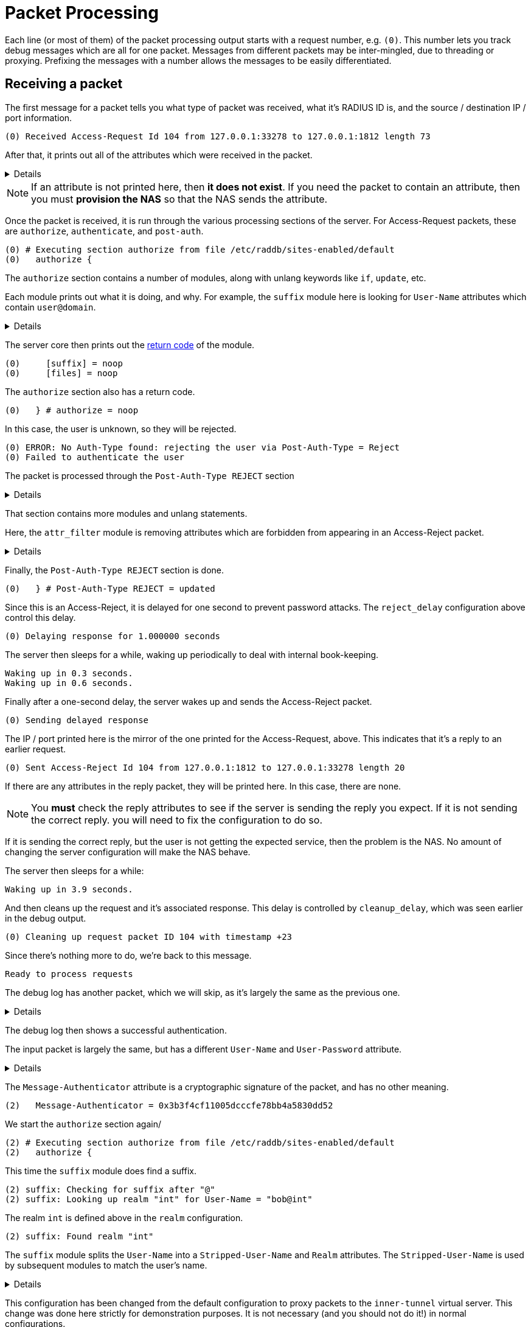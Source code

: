 # Packet Processing

Each line (or most of them) of the packet processing output starts with a request number, e.g. `(0)`.  This number lets you track debug messages which are all for one packet.  Messages from different packets may be inter-mingled, due to threading or proxying.  Prefixing the messages with a number allows the messages to be easily differentiated.

## Receiving a packet

The first message for a packet tells you what type of packet was received, what it's RADIUS ID is, and the source / destination IP / port information.

    (0) Received Access-Request Id 104 from 127.0.0.1:33278 to 127.0.0.1:1812 length 73

After that, it prints out all of the attributes which were received in the packet.
[%collapsible]
====
    (0)   User-Name = "bob"
    (0)   User-Password = "wrongpassword"
    (0)   NAS-IP-Address = 127.0.1.1
    (0)   NAS-Port = 0
    (0)   Message-Authenticator = 0x3d27116b37323e4f629b4e8217fc25c8
====

[NOTE]
====
If an attribute is not printed here, then *it does not exist*.  If you need the packet to contain an attribute, then you must **provision the NAS** so that the NAS sends the attribute.
====

Once the packet is received, it is run through the various processing sections of the server.  For Access-Request packets, these are `authorize`, `authenticate`, and `post-auth`.

    (0) # Executing section authorize from file /etc/raddb/sites-enabled/default
    (0)   authorize {

The `authorize` section contains a number of modules, along with unlang keywords like `if`, `update`, etc.

Each module prints out what it is doing, and why.  For example, the `suffix` module here is looking for `User-Name` attributes which contain `user@domain`.
[%collapsible]
====
    (0) suffix: Checking for suffix after "@"
    (0) suffix: No '@' in User-Name = "bob", looking up realm NULL
    (0) suffix: No such realm "NULL"
====

The server core then prints out the xref:reference:unlang/return_codes.adoc[return code] of the module.

    (0)     [suffix] = noop
    (0)     [files] = noop

The `authorize` section also has a return code.

    (0)   } # authorize = noop

In this case, the user is unknown, so they will be rejected.

    (0) ERROR: No Auth-Type found: rejecting the user via Post-Auth-Type = Reject
    (0) Failed to authenticate the user

The packet is processed through the `Post-Auth-Type REJECT` section
[%collapsible]
====
    (0) Using Post-Auth-Type Reject
    (0) # Executing group from file /etc/raddb/sites-enabled/default
    (0)   Post-Auth-Type REJECT {
====

That section contains more modules and unlang statements.

Here, the `attr_filter` module is removing attributes which are forbidden from appearing in an Access-Reject packet.
[%collapsible]
====
    (0) attr_filter.access_reject: EXPAND %{User-Name}
    (0) attr_filter.access_reject:    --> bob
    (0) attr_filter.access_reject: Matched entry DEFAULT at line 11
    (0)     [attr_filter.access_reject] = updated
    (0)     [eap] = noop
    (0)     policy remove_reply_message_if_eap {
    (0)       if (reply:EAP-Message && reply:Reply-Message) {
    (0)       if (reply:EAP-Message && reply:Reply-Message)  -> FALSE
    (0)       else {
    (0)         [noop] = noop
    (0)       } # else = noop
    (0)     } # policy remove_reply_message_if_eap = noop
====

Finally, the `Post-Auth-Type REJECT` section is done.

    (0)   } # Post-Auth-Type REJECT = updated

Since this is an Access-Reject, it is delayed for one second to prevent password attacks.  The `reject_delay` configuration above control this delay.

    (0) Delaying response for 1.000000 seconds

The server then sleeps for a while, waking up periodically to deal with internal book-keeping.

    Waking up in 0.3 seconds.
    Waking up in 0.6 seconds.

Finally after a one-second delay, the server wakes up and sends the Access-Reject packet.

    (0) Sending delayed response

The IP / port printed here is the mirror of the one printed for the Access-Request, above.  This indicates that it's a reply to an earlier request.

    (0) Sent Access-Reject Id 104 from 127.0.0.1:1812 to 127.0.0.1:33278 length 20

If there are any attributes in the reply packet, they will be printed here.  In this case, there are none.

[NOTE]
====
You **must** check the reply attributes to see if the server is sending the reply you expect.  If it is not sending the correct reply. you will need to fix the configuration to do so.
====

If it is sending the correct reply, but the user is not getting the expected service, then the problem is the NAS.  No amount of changing the server configuration will make the NAS behave.

The server then sleeps for a while:

    Waking up in 3.9 seconds.

And then cleans up the request and it's associated response.  This delay is controlled by `cleanup_delay`, which was seen earlier in the debug output.

    (0) Cleaning up request packet ID 104 with timestamp +23

Since there's nothing more to do, we're back to this message.

    Ready to process requests

The debug log has another packet, which we will skip, as it's largely the same as the previous one.
[%collapsible]
====
    (1) Received Access-Request Id 146 from 127.0.0.1:40967 to 127.0.0.1:1812 length 73
    (1)   User-Name = "bob"
    (1)   User-Password = "wrongagain"
    (1)   NAS-IP-Address = 127.0.1.1
    (1)   NAS-Port = 0
====

The debug log then shows a successful authentication.

The input packet is largely the same, but has a different `User-Name` and `User-Password` attribute.
[%collapsible]
====
    (2) Received Access-Request Id 135 from 127.0.0.1:40344 to 127.0.0.1:1812 length 77
    (2)   User-Name = "bob@int"
    (2)   User-Password = "test"
    (2)   NAS-IP-Address = 127.0.1.1
    (2)   NAS-Port = 0
====

The `Message-Authenticator` attribute is a cryptographic signature of the packet, and has no other meaning.

    (2)   Message-Authenticator = 0x3b3f4cf11005dcccfe78bb4a5830dd52

We start the `authorize` section again/

    (2) # Executing section authorize from file /etc/raddb/sites-enabled/default
    (2)   authorize {

This time the `suffix` module does find a suffix.

    (2) suffix: Checking for suffix after "@"
    (2) suffix: Looking up realm "int" for User-Name = "bob@int"

The realm `int` is defined above in the `realm` configuration.

    (2) suffix: Found realm "int"

The `suffix` module splits the `User-Name` into a `Stripped-User-Name` and `Realm` attributes.  The `Stripped-User-Name` is used by subsequent modules to match the user's name.
[%collapsible]
====
    (2) suffix: Adding Stripped-User-Name = "bob"
    (2) suffix: Adding Realm = "int"
    (2) suffix: Proxying request from user bob to realm int
    (2) suffix: Preparing to proxy authentication request to realm "int"
    (2)     [suffix] = updated
    (2)     [files] = noop
    (2)   } # authorize = updated
    (2) Starting proxy to home server (null) port 1812
====

This configuration has been changed from the default configuration to proxy packets to the `inner-tunnel` virtual server.  This change was done here strictly for demonstration purposes.  It is not necessary (and you should not do it!) in normal configurations.

    Proxying to virtual server inner-tunnel
    (2) # Executing section authorize from file /etc/raddb/sites-enabled/inner-tunnel
    (2)   authorize {

The `files` module matches the user name and realm, at `line 1` of the `users` file.  This output lets you know exactly which entry was matched.

If the server does not do what you expect it to do, you should read `line 1` of the `users` file (or whatever entry matched), to verify that the entry is what you expect it to be.

    (2) files: users: Matched entry bob@int at line 1
    (2)     [files] = ok

The `pap` module sees the `Cleartext-Password` which was set in the `users` file, along with the `User-Password` that came from the packet.  The module then sets `Auth-Type := PAP`.  This is so that the `authenticate` section will run the `pap` module, which will then authenticate the user.

    (2)     [pap] = updated
    (2)   } # authorize = updated

It now runs `Auth-Type PAP`
[%collapsible]
====
    (2) Found Auth-Type = PAP
    (2) # Executing group from file /etc/raddb/sites-enabled/inner-tunnel
    (2)   Auth-Type PAP {
====

The `pap` module tells you that everything is OK.
[%collapsible]
====
    (2) pap: Login attempt with password
    (2) pap: Comparing with "known good" Cleartext-Password
    (2) pap: User authenticated successfully
    (2)     [pap] = ok
    (2)   } # Auth-Type PAP = ok
====

It now runs the normal `post-auth` section
[%collapsible]
====
    (2) # Executing section post-auth from file /etc/raddb/sites-enabled/inner-tunnel
    (2)   post-auth {
    (2)     update reply {
    (2)       Reply-Message := "hello"
    (2)     } # update reply = noop
    (2)     if (0) {
    (2)     if (0)  -> FALSE
    (2)   } # post-auth = noop
    (2) Finished internally proxied request.
    (2) Clearing existing reply: attributes
====

Because this is a proxied request, it now runs the `post-proxy` section of the `default` virtual server.
[%collapsible]
====
    (2) # Executing section post-proxy from file /etc/raddb/sites-enabled/default
    (2)   post-proxy {
    (2)     policy debug_reply {
    (2)       if ("%{debug_attr:reply:}" == '') {
    (2)       Attributes matching "reply:"
    (2)         EXPAND %{debug_attr:reply:}
    (2)            -->
    (2)         if ("%{debug_attr:reply:}" == '')  -> TRUE
    (2)         if ("%{debug_attr:reply:}" == '')  {
    (2)           [noop] = noop
    (2)         } # if ("%{debug_attr:reply:}" == '')  = noop
    (2)       } # policy debug_reply = noop
    (2)     } # post-proxy = noop
====

This `Auth-Type = Accept` is added by the server code when proxying.  Since the proxied request returned an Access-Accept, the `default` virtual server treats that as a successful authentication.

    (2)   Found Auth-Type = Accept
    (2)   Auth-Type = Accept, accepting the user

It then runs the `post-auth` section from the `default` virtual server.
[%collapsible]
====
    (2)   # Executing section post-auth from file /etc/raddb/sites-enabled/default
    (2)     post-auth {
    (2)       update {
    (2)         No attributes updated
    (2)       } # update = noop
    (2)       [exec] = noop
    (2)       policy remove_reply_message_if_eap {
    (2)         if (reply:EAP-Message && reply:Reply-Message) {
    (2)         if (reply:EAP-Message && reply:Reply-Message)  -> FALSE
    (2)         else {
    (2)           [noop] = noop
    (2)         } # else = noop
    (2)       } # policy remove_reply_message_if_eap = noop
    (2)     } # post-auth = noop
====

And finally returns an Access-Accept to the client.  The `Reply-Message` here was take from `line 1` of the `users` file, when it matched above.
[%collapsible]
====
    (2)   Sent Access-Accept Id 135 from 127.0.0.1:1812 to 127.0.0.1:40344 length 0
    (2)     Reply-Message := "hello"
    (2)   Finished request
    Waking up in 4.9 seconds.
    (2)   Cleaning up request packet ID 135 with timestamp +74
    Ready to process requests
    ^C
====

That is a *lot* of information to go through.  We hope that this page has been useful.
